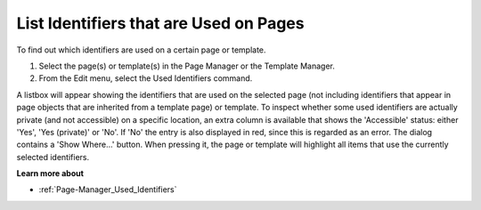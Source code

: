 

.. _Page-Manager_Listing_Identifiers_on_Pages_o:


List Identifiers that are Used on Pages
=======================================

To find out which identifiers are used on a certain page or template.

1.	Select the page(s) or template(s) in the Page Manager or the Template Manager.

2.	From the Edit menu, select the Used Identifiers command.



A listbox will appear showing the identifiers that are used on the selected page (not including identifiers that appear in page objects that are inherited from a template page) or template. To inspect whether some used identifiers are actually private (and not accessible) on a specific location, an extra column is available that shows the 'Accessible' status: either 'Yes',  'Yes (private)' or 'No'. If 'No' the entry is also displayed in red, since this is regarded as an error. The dialog contains a 'Show Where...' button. When pressing it, the page or template will highlight all items that use the currently selected identifiers.



**Learn more about** 

*	:ref:`Page-Manager_Used_Identifiers`  










